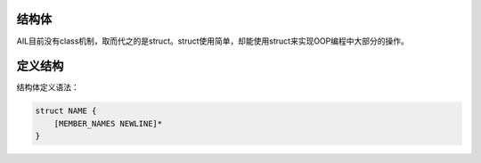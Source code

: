 结构体
######


AIL目前没有class机制，取而代之的是struct。struct使用简单，却能使用struct来实现OOP编程中大部分的操作。


定义结构
##########

结构体定义语法：

.. code::

    struct NAME {
        [MEMBER_NAMES NEWLINE]*
    }



    

